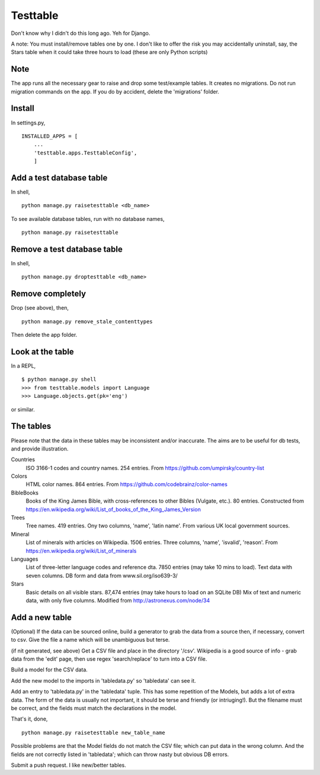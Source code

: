 Testtable
=========
Don't know why I didn't do this long ago. Yeh for Django.

A note: You must install/remove tables one by one. I don't like to offer the risk you may accidentally uninstall, say, the Stars table when it could take three hours to load (these are only Python scripts)


Note
----
The app runs all the necessary gear to raise and drop some test/example tables. It creates no migrations. Do not run migration commands on the app. If you do by accident, delete the 'migrations' folder.


Install
-------
In settings.py, ::

    INSTALLED_APPS = [
        ...
        'testtable.apps.TesttableConfig',
        ]


Add a test database table
-------------------------
In shell, ::
    
    python manage.py raisetesttable <db_name>

To see available database tables, run with no database names, ::

    python manage.py raisetesttable


Remove a test database table
----------------------------
In shell, ::

    python manage.py droptesttable <db_name>


Remove completely
--------------------
Drop (see above), then, ::

    python manage.py remove_stale_contenttypes

Then delete the app folder.


Look at the table
-----------------
In a REPL, ::

    $ python manage.py shell
    >>> from testtable.models import Language
    >>> Language.objects.get(pk='eng')

or similar.


The tables
----------
Please note that the data in these tables may be inconsistent and/or inaccurate. The aims are to be useful for db tests, and provide illustration.

Countries
    ISO 3166-1 codes and country names. 254 entries. From https://github.com/umpirsky/country-list
     
Colors
    HTML color names. 864 entries. From https://github.com/codebrainz/color-names

BibleBooks
   Books of the King James Bible, with cross-references to other Bibles (Vulgate, etc.). 80 entries. Constructed from https://en.wikipedia.org/wiki/List_of_books_of_the_King_James_Version
   
Trees
   Tree names. 419 entries. Ony two columns, 'name', 'latin name'. From various UK local government sources.
   
Mineral
    List of minerals with articles on Wikipedia. 1506 entries. Three columns, 'name', 'isvalid', 'reason'. From https://en.wikipedia.org/wiki/List_of_minerals

Languages
    List of three-letter language codes and reference dta. 7850 entries (may take 10 mins to load). Text data with seven columns. DB form and data from www.sil.org/iso639-3/
    
Stars
    Basic details on all visible stars. 87,474 entries (may take hours to load on an SQLite DB) Mix of text and numeric data, with only five columns.  Modified from http://astronexus.com/node/34


Add a new table
----------------
(Optional) If the data can be sourced online, build a generator to grab the data from a source then, if necessary, convert to csv. Give the file a name which will be unambiguous but terse.

(if nit generated, see above) Get a CSV file and place in the directory '/csv'. Wikipedia is a good source of info - grab data from the 'edit' page, then use regex 'search/replace' to turn into a CSV file.

Build a model for the CSV data.

Add the new model to the imports in 'tabledata.py' so 'tabledata' can see it.

Add an entry to 'tabledata.py' in the 'tabledata' tuple. This has some repetition of the Models, but adds a lot of extra data. The form of the data is usually not important, it should be terse and friendly (or intriuging!). But the filename must be correct, and the fields must match the declarations in the model. 


That's it, done, ::

    python manage.py raisetesttable new_table_name

Possible problems are that the Model fields do not match the CSV file; which can put data in the wrong column. And the fields are not correctly listed in 'tabledata'; which can throw nasty but obvious DB errors. 

Submit a push request. I like new/better tables.
